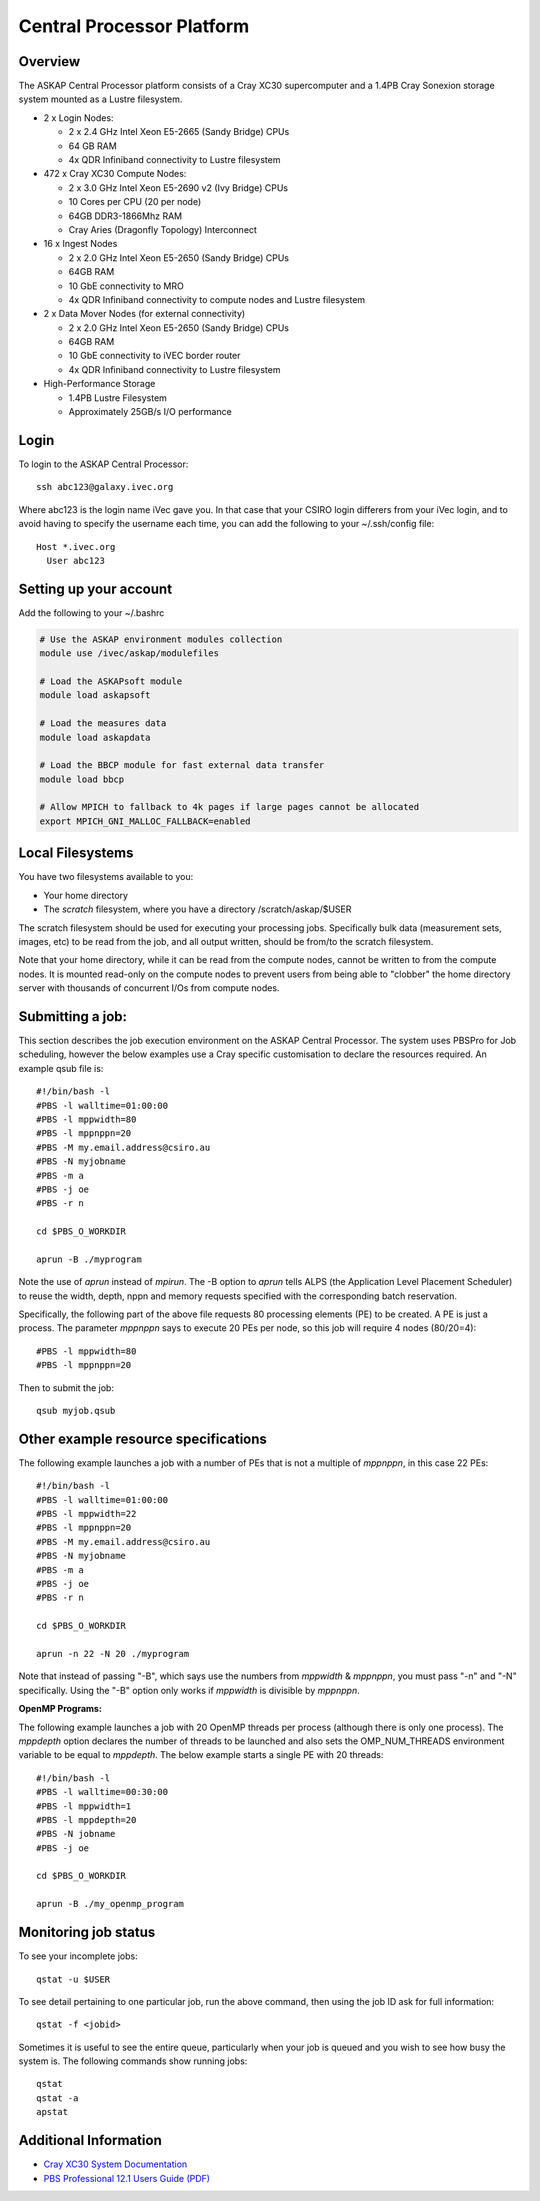 Central Processor Platform
==========================

Overview
--------

The ASKAP Central Processor platform consists of a Cray XC30 supercomputer and a 1.4PB Cray
Sonexion storage system mounted as a Lustre filesystem.

* 2 x Login Nodes:

  - 2 x 2.4 GHz Intel Xeon E5-2665 (Sandy Bridge) CPUs
  - 64 GB RAM
  - 4x QDR Infiniband connectivity to Lustre filesystem

* 472 x Cray XC30 Compute Nodes:

  - 2 x 3.0 GHz Intel Xeon E5-2690 v2 (Ivy Bridge) CPUs
  - 10 Cores per CPU (20 per node)
  - 64GB DDR3-1866Mhz RAM
  - Cray Aries (Dragonfly Topology) Interconnect

* 16 x Ingest Nodes

  - 2 x 2.0 GHz Intel Xeon E5-2650 (Sandy Bridge) CPUs
  - 64GB RAM
  - 10 GbE connectivity to MRO
  - 4x QDR Infiniband connectivity to compute nodes and Lustre filesystem

* 2 x Data Mover Nodes (for external connectivity)

  - 2 x 2.0 GHz Intel Xeon E5-2650 (Sandy Bridge) CPUs
  - 64GB RAM
  - 10 GbE connectivity to iVEC border router
  - 4x QDR Infiniband connectivity to Lustre filesystem

* High-Performance Storage

  - 1.4PB Lustre Filesystem
  - Approximately 25GB/s I/O performance


Login
------
To login to the ASKAP Central Processor::

   ssh abc123@galaxy.ivec.org

Where abc123 is the login name iVec gave you. In that case that your CSIRO login differers
from your iVec login, and to avoid having to specify the username each time, you can add
the following to your ~/.ssh/config file::

   Host *.ivec.org
     User abc123

Setting up your account
-------------------------
Add the following to your ~/.bashrc

.. code-block:: bash

    # Use the ASKAP environment modules collection
    module use /ivec/askap/modulefiles

    # Load the ASKAPsoft module
    module load askapsoft

    # Load the measures data
    module load askapdata

    # Load the BBCP module for fast external data transfer
    module load bbcp

    # Allow MPICH to fallback to 4k pages if large pages cannot be allocated
    export MPICH_GNI_MALLOC_FALLBACK=enabled

Local Filesystems
-----------------

You have two filesystems available to you:

* Your home directory
* The *scratch* filesystem, where you have a directory /scratch/askap/$USER

The scratch filesystem should be used for executing your processing jobs. Specifically
bulk data (measurement sets, images, etc) to be read from the job, and all output written,
should be from/to the scratch filesystem.

Note that your home directory, while it can be read from the compute nodes, cannot be
written to from the compute nodes. It is mounted read-only on the compute nodes to prevent
users from being able to "clobber" the home directory server with thousands of concurrent I/Os
from compute nodes.

Submitting a job:
-----------------

This section describes the job execution environment on the ASKAP Central Processor. The
system uses PBSPro for Job scheduling, however the below examples use a Cray specific
customisation to declare the resources required. An example qsub file is::

    #!/bin/bash -l
    #PBS -l walltime=01:00:00
    #PBS -l mppwidth=80
    #PBS -l mppnppn=20
    #PBS -M my.email.address@csiro.au
    #PBS -N myjobname
    #PBS -m a
    #PBS -j oe
    #PBS -r n

    cd $PBS_O_WORKDIR

    aprun -B ./myprogram

Note the use of *aprun* instead of *mpirun*. The -B option to *aprun* tells ALPS (the
Application Level Placement Scheduler) to reuse the width, depth, nppn and memory requests
specified with the corresponding batch reservation.

Specifically, the following part of the above file requests 80 processing elements (PE) to
be created. A PE is just a process. The parameter *mppnppn* says to execute 20 PEs per node,
so this job will require 4 nodes (80/20=4)::

    #PBS -l mppwidth=80
    #PBS -l mppnppn=20

Then to submit the job::

    qsub myjob.qsub


Other example resource specifications
-------------------------------------

The following example launches a job with a number of PEs that is not a multiple of *mppnppn*,
in this case 22 PEs::

    #!/bin/bash -l
    #PBS -l walltime=01:00:00
    #PBS -l mppwidth=22
    #PBS -l mppnppn=20
    #PBS -M my.email.address@csiro.au
    #PBS -N myjobname
    #PBS -m a
    #PBS -j oe
    #PBS -r n

    cd $PBS_O_WORKDIR

    aprun -n 22 -N 20 ./myprogram

Note that instead of passing "-B", which says use the numbers from *mppwidth* & *mppnppn*, you must pass
"-n" and "-N" specifically. Using the "-B" option only works if *mppwidth* is divisible by *mppnppn*.

**OpenMP Programs:**

The following example launches a job with 20 OpenMP threads per process (although there is only
one process). The *mppdepth* option declares the number of threads to be launched and also sets
the OMP_NUM_THREADS environment variable to be equal to *mppdepth*. The below example starts a
single PE with 20 threads::

    #!/bin/bash -l
    #PBS -l walltime=00:30:00
    #PBS -l mppwidth=1
    #PBS -l mppdepth=20
    #PBS -N jobname
    #PBS -j oe

    cd $PBS_O_WORKDIR

    aprun -B ./my_openmp_program


Monitoring job status
---------------------

To see your incomplete jobs::

    qstat -u $USER

To see detail pertaining to one particular job, run the above command, then using the job ID ask
for full information::

    qstat -f <jobid>

Sometimes it is useful to see the entire queue, particularly when your job is queued and you wish
to see how busy the system is. The following commands show running jobs::

    qstat 
    qstat -a
    apstat

Additional Information
----------------------

* `Cray XC30 System Documentation <http://docs.cray.com/cgi-bin/craydoc.cgi?mode=SiteMap;f=xc_sitemap>`_
* `PBS Professional 12.1 Users Guide (PDF) <http://resources.altair.com/pbs/documentation/support/PBSProUserGuide12.1.pdf>`_
